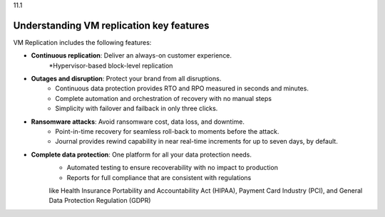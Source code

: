 .. _understanding-vm-replication-key-features:

11.1

=========================================
Understanding VM replication key features
=========================================

VM Replication includes the following features:

* **Continuous replication**: Deliver an always-on customer experience.
    *Hypervisor-based block-level replication
* **Outages and disruption**: Protect your brand from all disruptions.
    * Continuous data protection provides RTO and RPO measured in seconds 
      and minutes.
    * Complete automation and orchestration of recovery with no manual steps
    * Simplicity with failover and failback in only three clicks.
* **Ransomware attacks**: Avoid ransomware cost, data loss, and downtime.
    * Point-in-time recovery for seamless roll-back to moments before 
      the attack.
    * Journal provides rewind capability in near real-time increments 
      for up to seven days, by default.
* **Complete data protection**: One platform for all your data protection needs.
    * Automated testing to ensure recoverability with no impact to production
    * Reports for full compliance that are consistent with regulations 
    like Health Insurance Portability and Accountability Act (HIPAA), 
    Payment Card Industry (PCI), and General Data Protection Regulation (GDPR)


